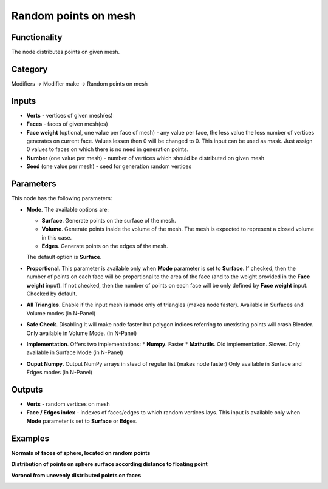 Random points on mesh
=====================

.. image:: https://user-images.githubusercontent.com/28003269/70495032-d1282e00-1b26-11ea-8776-1f66d247ceef.png

Functionality
-------------
The node distributes points on given mesh.

Category
--------

Modifiers -> Modifier make -> Random points on mesh

Inputs
------

- **Verts** - vertices of given mesh(es)
- **Faces** - faces of given mesh(es)
- **Face weight** (optional, one value per face of mesh) - any value per face, the less value the less number of vertices generates on current face. Values lessen then 0 will be changed to 0. This input can be used as mask. Just assign 0 values to faces on which there is no need in generation points.
- **Number** (one value per mesh) - number of vertices which should be distributed on given mesh
- **Seed** (one value per mesh) - seed for generation random vertices

Parameters
----------

This node has the following parameters:

- **Mode**. The available options are:

  * **Surface**. Generate points on the surface of the mesh.
  * **Volume**. Generate points inside the volume of the mesh. The mesh is
    expected to represent a closed volume in this case.
  * **Edges**.  Generate points on the edges of the mesh.

  The default option is **Surface**.

- **Proportional**. This parameter is available only when **Mode** parameter is
  set to **Surface**. If checked, then the number of points on each face will
  be proportional to the area of the face (and to the weight provided in the
  **Face weight** input). If not checked, then the number of points on each
  face will be only defined by **Face weight** input. Checked by default.

- **All Triangles**. Enable if the input mesh is made only of triangles
  (makes node faster). Available in Surfaces and Volume modes (in N-Panel)

- **Safe Check**. Disabling it will make node faster but polygon indices
  referring to unexisting points will crash Blender. Only available in Volume Mode.
  (in N-Panel)

- **Implementation**. Offers two implementations:
  * **Numpy**. Faster
  * **Mathutils**. Old implementation. Slower.
  Only available in Surface Mode (in N-Panel)

- **Ouput Numpy**. Output NumPy arrays in stead of regular list (makes node faster)
  Only available in Surface and Edges modes (in N-Panel)


Outputs
-------

- **Verts** - random vertices on mesh
- **Face / Edges index** - indexes of faces/edges to which random vertices lays. This input
  is available only when **Mode** parameter is set to **Surface** or **Edges**.

Examples
--------

.. image:: https://user-images.githubusercontent.com/28003269/70305616-4b526d00-181e-11ea-9133-e3391bf4453b.png

**Normals of faces of sphere, located on random points**

.. image:: https://user-images.githubusercontent.com/28003269/70305528-11816680-181e-11ea-8cc4-e755d9380b7a.png

**Distribution of points on sphere surface according distance to floating point**

.. image:: https://user-images.githubusercontent.com/28003269/70341948-7d3ef000-186d-11ea-8136-2fccad23be08.gif

**Voronoi from unevenly distributed points on faces**

.. image:: https://user-images.githubusercontent.com/28003269/70436420-ad230900-1aa2-11ea-869b-2d1993bd492a.png
